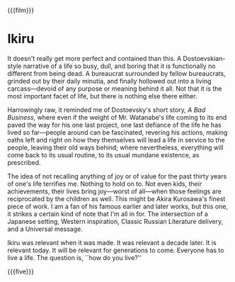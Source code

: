 {{{film}}}
#+date: 300; 12024 H.E. 1138
* Ikiru

It doesn't really get more perfect and contained than this. A Dostoevskian-style
narrative of a life so busy, dull, and boring that it is functionally no
different from being dead. A bureaucrat surrounded by fellow bureaucrats,
grinded out by their daily minutia, and finally hollowed out into a living
carcass—devoid of any purpose or meaning behind it all. Not that it is the most
important facet of life, but there is nothing else there either.

Harrowingly raw, it reminded me of Dostoevsky's short story, /A Bad Business/,
where even if the weight of Mr. Watanabe's life coming to its end paved the way
for his one last project, one last defiance of the life he has lived so
far—people around can be fascinated, revering his actions, making oaths left and
right on how they themselves will lead a life in service to the people, leaving
their old ways behind; where nevertheless, everything will come back to its
usual routine, to its usual mundane existence, as prescribed.

The idea of not recalling anything of joy or of value for the past thirty years
of one's life terrifies me. Nothing to hold on to. Not even kids, their
achievements, their lives bring joy—worst of all—when those feelings are
reciprocated by the children as well. This might be Akira Kurosawa's finest
piece of work. I am a fan of his famous earlier and later works, but this one,
it strikes a certain kind of note that I'm all in for. The intersection of a
Japanese setting, Western inspiration, Classic Russian Literature delivery, and
a Universal message.

Ikiru was relevant when it was made. It was relevant a decade later. It is
relevant today. It will be relevant for generations to come. Everyone has to
live a life. The question is, ``how do you live?''

{{{five}}}
